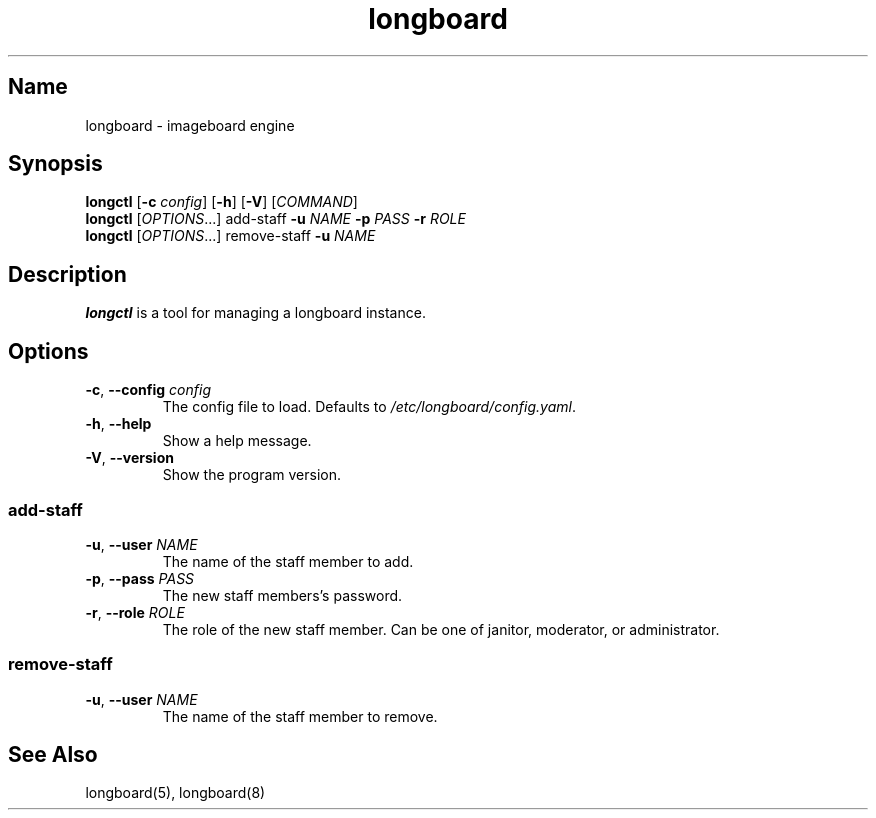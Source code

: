 .ad l
.TH longboard 8 2020-04-20
.SH Name
longboard \- imageboard engine
.SH Synopsis
.B longctl
[\fB-c\fR \fIconfig\fR] [\fB-h\fR] [\fB-V\fR] [\fICOMMAND\fR]
.br
.B longctl
[\fIOPTIONS\fR...] add-staff \fB-u\fR \fINAME\fR \fB-p\fR \fIPASS\fR
\fB-r\fR \fIROLE\fR
.br
.B longctl
[\fIOPTIONS\fR...] remove-staff \fB-u\fR \fINAME\fR
.SH Description
.B longctl
is a tool for managing a longboard instance.
.SH Options
.TP
.BR \-c ", " \-\-config " " \fIconfig\fR
The config file to load. Defaults to \fI/etc/longboard/config.yaml\fR.
.TP
.BR \-h ", " \-\-help
Show a help message.
.TP
.BR \-V ", " \-\-version
Show the program version.
.SS add-staff
.TP
.BR \-u ", " \-\-user " " \fINAME\fR
The name of the staff member to add.
.TP
.BR \-p ", " \-\-pass " " \fIPASS\fR
The new staff members's password.
.TP
.BR \-r ", " \-\-role " " \fIROLE\fR
The role of the new staff member. Can be one of janitor, moderator, or
administrator.
.SS remove-staff
.TP
.BR \-u ", " \-\-user " " \fINAME\fR
The name of the staff member to remove.
.SH See Also
longboard(5), longboard(8)
